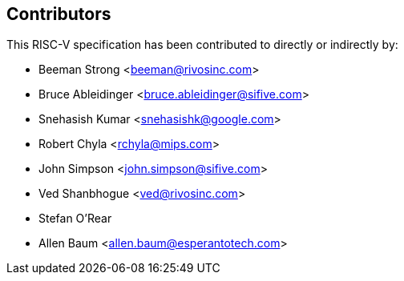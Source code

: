 == Contributors

This RISC-V specification has been contributed to directly or indirectly by:

[%hardbreaks]
* Beeman Strong <beeman@rivosinc.com>
* Bruce Ableidinger <bruce.ableidinger@sifive.com>
* Snehasish Kumar <snehasishk@google.com>
* Robert Chyla <rchyla@mips.com>
* John Simpson <john.simpson@sifive.com>
* Ved Shanbhogue <ved@rivosinc.com>
* Stefan O'Rear
* Allen Baum <allen.baum@esperantotech.com>
